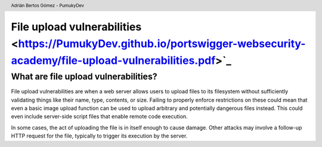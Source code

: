 ===========================================================================================================================
File upload vulnerabilities <https://PumukyDev.github.io/portswigger-websecurity-academy/file-upload-vulnerabilities.pdf>`_
===========================================================================================================================

.. header::

    Adrián Bertos Gómez - PumukyDev

What are file upload vulnerabilities?
-------------------------------------
File upload vulnerabilities are when a web server allows users to upload files to its filesystem without sufficiently validating things like their name, type, contents, or size. Failing to properly enforce restrictions on these could mean that even a basic image upload function can be used to upload arbitrary and potentially dangerous files instead. This could even include server-side script files that enable remote code execution.

In some cases, the act of uploading the file is in itself enough to cause damage. Other attacks may involve a follow-up HTTP request for the file, typically to trigger its execution by the server. 